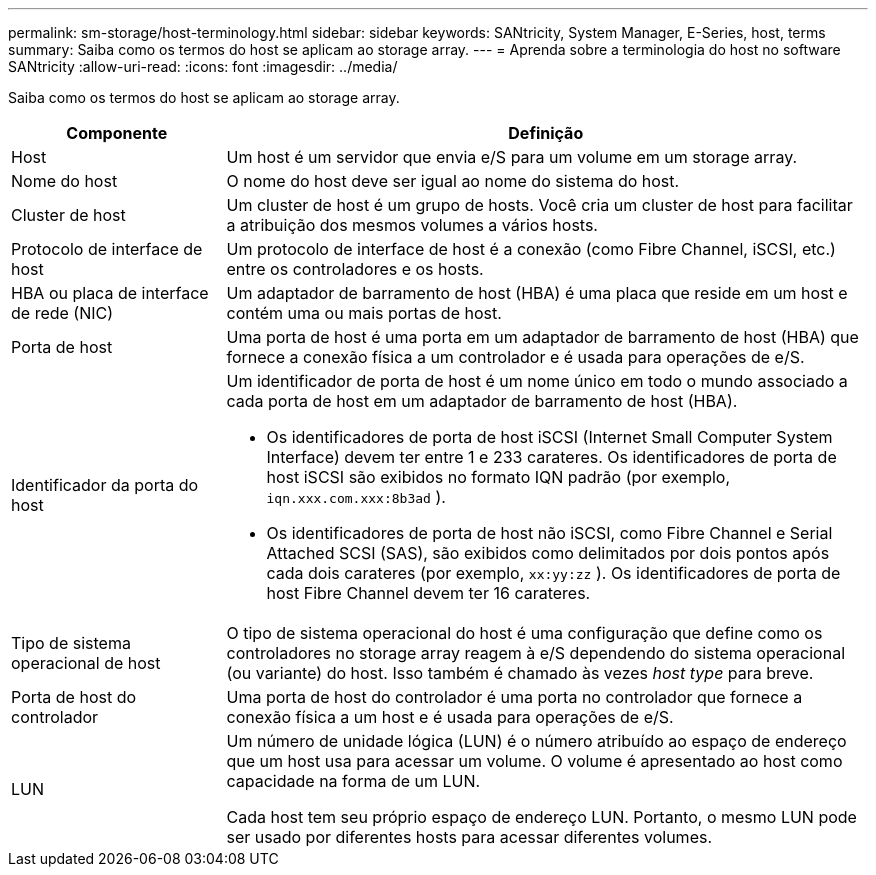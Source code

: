 ---
permalink: sm-storage/host-terminology.html 
sidebar: sidebar 
keywords: SANtricity, System Manager, E-Series, host, terms 
summary: Saiba como os termos do host se aplicam ao storage array. 
---
= Aprenda sobre a terminologia do host no software SANtricity
:allow-uri-read: 
:icons: font
:imagesdir: ../media/


[role="lead"]
Saiba como os termos do host se aplicam ao storage array.

[cols="25h,~"]
|===
| Componente | Definição 


 a| 
Host
 a| 
Um host é um servidor que envia e/S para um volume em um storage array.



 a| 
Nome do host
 a| 
O nome do host deve ser igual ao nome do sistema do host.



 a| 
Cluster de host
 a| 
Um cluster de host é um grupo de hosts. Você cria um cluster de host para facilitar a atribuição dos mesmos volumes a vários hosts.



 a| 
Protocolo de interface de host
 a| 
Um protocolo de interface de host é a conexão (como Fibre Channel, iSCSI, etc.) entre os controladores e os hosts.



 a| 
HBA ou placa de interface de rede (NIC)
 a| 
Um adaptador de barramento de host (HBA) é uma placa que reside em um host e contém uma ou mais portas de host.



 a| 
Porta de host
 a| 
Uma porta de host é uma porta em um adaptador de barramento de host (HBA) que fornece a conexão física a um controlador e é usada para operações de e/S.



 a| 
Identificador da porta do host
 a| 
Um identificador de porta de host é um nome único em todo o mundo associado a cada porta de host em um adaptador de barramento de host (HBA).

* Os identificadores de porta de host iSCSI (Internet Small Computer System Interface) devem ter entre 1 e 233 carateres. Os identificadores de porta de host iSCSI são exibidos no formato IQN padrão (por exemplo, `iqn.xxx.com.xxx:8b3ad` ).
* Os identificadores de porta de host não iSCSI, como Fibre Channel e Serial Attached SCSI (SAS), são exibidos como delimitados por dois pontos após cada dois carateres (por exemplo, `xx:yy:zz` ). Os identificadores de porta de host Fibre Channel devem ter 16 carateres.




 a| 
Tipo de sistema operacional de host
 a| 
O tipo de sistema operacional do host é uma configuração que define como os controladores no storage array reagem à e/S dependendo do sistema operacional (ou variante) do host. Isso também é chamado às vezes _host type_ para breve.



 a| 
Porta de host do controlador
 a| 
Uma porta de host do controlador é uma porta no controlador que fornece a conexão física a um host e é usada para operações de e/S.



 a| 
LUN
 a| 
Um número de unidade lógica (LUN) é o número atribuído ao espaço de endereço que um host usa para acessar um volume. O volume é apresentado ao host como capacidade na forma de um LUN.

Cada host tem seu próprio espaço de endereço LUN. Portanto, o mesmo LUN pode ser usado por diferentes hosts para acessar diferentes volumes.

|===